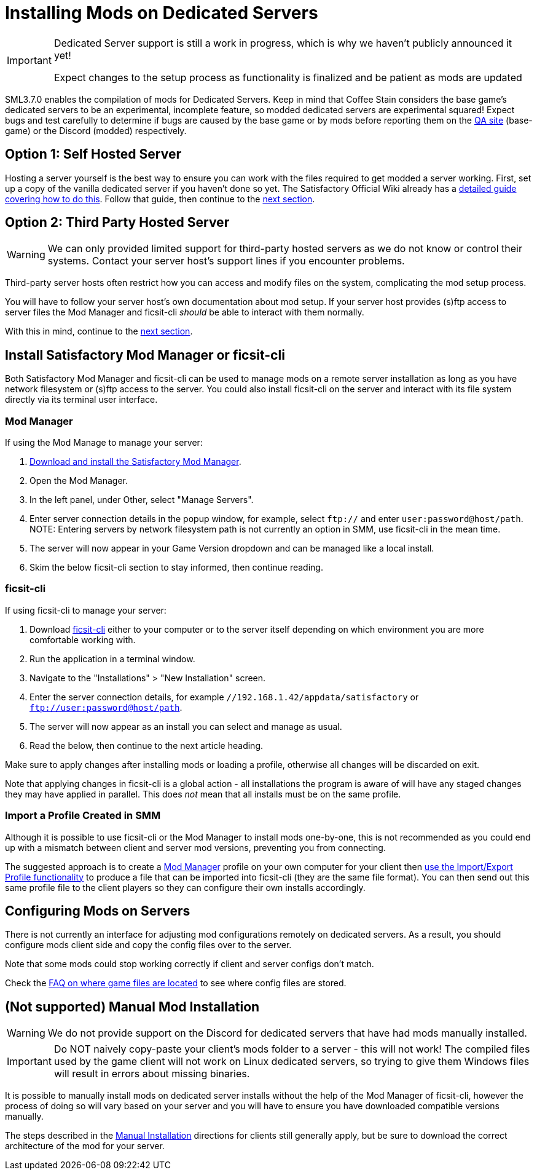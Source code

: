 = Installing Mods on Dedicated Servers

[IMPORTANT]
====
Dedicated Server support is still a work in progress,
which is why we haven't publicly announced it yet!

Expect changes to the setup process as functionality is finalized
and be patient as mods are updated 
====

SML3.7.0 enables the compilation of mods for Dedicated Servers.
Keep in mind that Coffee Stain considers the base game's dedicated servers to be
an experimental, incomplete feature, so modded dedicated servers are experimental squared!
Expect bugs and test carefully to determine if bugs are caused by the base game or by mods
before reporting them on the https://questions.satisfactorygame.com/[QA site] (base-game)
or the Discord (modded) respectively.

[id="SelfHostedServer"]
== Option 1: Self Hosted Server

Hosting a server yourself is the best way to
ensure you can work with the files required to get modded a server working.
First, set up a copy of the vanilla dedicated server if you haven't done so yet.
The Satisfactory Official Wiki already has a
https://satisfactory.wiki.gg/wiki/Dedicated_servers[detailed guide covering how to do this].
Follow that guide, then continue to the link:#GetModManager[next section].

[id="ThirdPartyServer"]
== Option 2: Third Party Hosted Server

[WARNING]
====
We can only provided limited support for third-party hosted servers
as we do not know or control their systems.
Contact your server host's support lines if you encounter problems.
====

Third-party server hosts often restrict how you can access and modify files on the system,
complicating the mod setup process.

You will have to follow your server host's own documentation about mod setup.
If your server host provides (s)ftp access to server files
the Mod Manager and ficsit-cli _should_ be able to interact with them normally.

With this in mind, continue to the link:#GetModManager[next section].

[id="GetModManager"]
== Install Satisfactory Mod Manager or ficsit-cli

Both Satisfactory Mod Manager and ficsit-cli
can be used to manage mods on a remote server installation
as long as you have network filesystem or (s)ftp access to the server.
You could also install ficsit-cli on the server and interact with its file system directly via its terminal user interface.

[id="GetModManager_SMM"]
=== Mod Manager

If using the Mod Manage to manage your server:

1. xref:ForUsers/SatisfactoryModManager.adoc[Download and install the Satisfactory Mod Manager].
2. Open the Mod Manager.
3. In the left panel, under Other, select "Manage Servers".
4. Enter server connection details in the popup window, for example, select `ftp://` and enter `user:password@host/path`.
  NOTE: Entering servers by network filesystem path is not currently an option in SMM, use ficsit-cli in the mean time.
5. The server will now appear in your Game Version dropdown and can be managed like a local install.
6. Skim the below ficsit-cli section to stay informed, then continue reading.

[id="GetModManager_CLI"]
=== ficsit-cli

If using ficsit-cli to manage your server:

1. Download https://github.com/satisfactorymodding/ficsit-cli[ficsit-cli]
   either to your computer or to the server itself
   depending on which environment you are more comfortable working with.
2. Run the application in a terminal window.
3. Navigate to the "Installations" > "New Installation" screen.
4. Enter the server connection details, for example `//192.168.1.42/appdata/satisfactory` or `ftp://user:password@host/path`.
5. The server will now appear as an install you can select and manage as usual.
6. Read the below, then continue to the next article heading.

Make sure to apply changes after installing mods or loading a profile,
otherwise all changes will be discarded on exit.

Note that applying changes in ficsit-cli is a global action -
all installations the program is aware of will have any staged changes they may have applied in parallel.
This does _not_ mean that all installs must be on the same profile.

[id="ImportProfile"]
=== Import a Profile Created in SMM

Although it is possible to use ficsit-cli or the Mod Manager to install mods one-by-one,
this is not recommended as you could end up with a mismatch between client and server mod versions,
preventing you from connecting.

The suggested approach is to create a xref:ForUsers/SatisfactoryModManager.adoc[Mod Manager] profile
on your own computer for your client
then xref:ForUsers/SatisfactoryModManager.adoc#_sharing_profiles[use the Import/Export Profile functionality]
to produce a file that can be imported into ficsit-cli (they are the same file format).
You can then send out this same profile file to the client players so they can configure their own installs accordingly.

== Configuring Mods on Servers

There is not currently an interface for adjusting mod configurations remotely on dedicated servers.
As a result, you should configure mods client side and copy the config files over to the server.

Note that some mods could stop working correctly if client and server configs don't match.

Check the xref:faq.adoc#Files_ModConfig[FAQ on where game files are located] to see where config files are stored.

== (Not supported) Manual Mod Installation

[WARNING]
====
We do not provide support on the Discord for dedicated servers that have had mods manually installed.
====

[IMPORTANT]
====
Do NOT naively copy-paste your client's mods folder to a server - this will not work!
The compiled files used by the game client will not work on Linux dedicated servers,
so trying to give them Windows files will result in errors about missing binaries.
====

It is possible to manually install mods on dedicated server installs
without the help of the Mod Manager of ficsit-cli,
however the process of doing so will vary based on your server
and you will have to ensure you have downloaded compatible versions manually.

The steps described in the xref:ManualInstallDirections.adoc[Manual Installation]
directions for clients still generally apply,
but be sure to download the correct architecture of the mod for your server.

